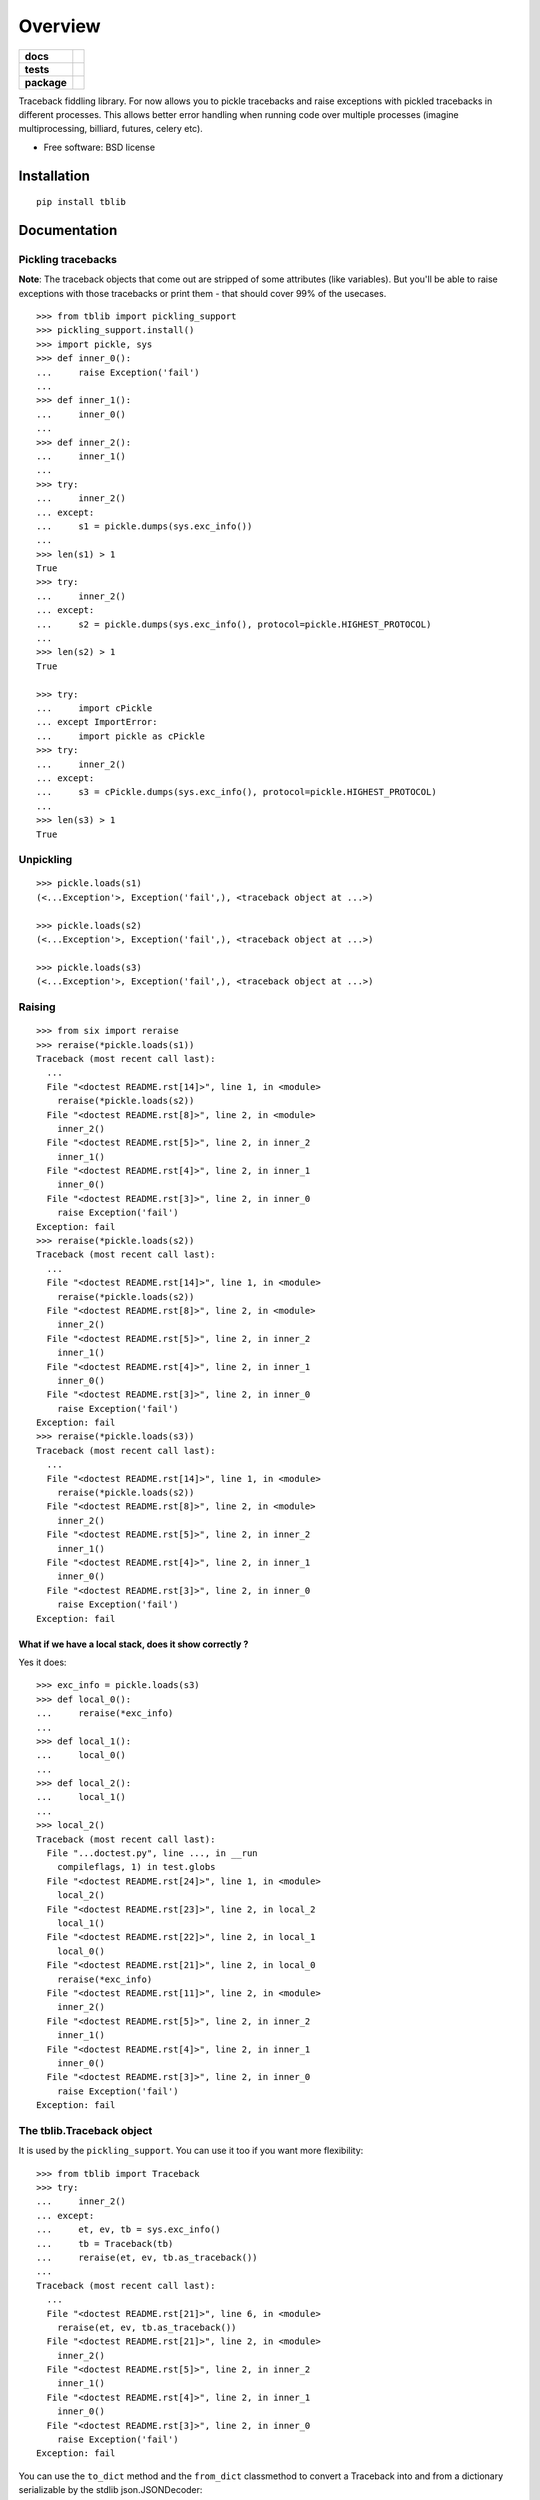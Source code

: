 ========
Overview
========

.. start-badges

.. list-table::
    :stub-columns: 1

    * - docs
      - |docs|
    * - tests
      - | |travis| |appveyor| |requires|
        | |coveralls| |codecov|
        | |landscape| |scrutinizer| |codacy| |codeclimate|
    * - package
      - |version| |downloads| |wheel| |supported-versions| |supported-implementations|

.. |docs| image:: https://readthedocs.org/projects/python-tblib/badge/?style=flat
    :target: https://readthedocs.org/projects/python-tblib
    :alt: Documentation Status

.. |travis| image:: https://travis-ci.org/ionelmc/python-tblib.svg?branch=master
    :alt: Travis-CI Build Status
    :target: https://travis-ci.org/ionelmc/python-tblib

.. |appveyor| image:: https://ci.appveyor.com/api/projects/status/github/ionelmc/python-tblib?branch=master&svg=true
    :alt: AppVeyor Build Status
    :target: https://ci.appveyor.com/project/ionelmc/python-tblib

.. |requires| image:: https://requires.io/github/ionelmc/python-tblib/requirements.svg?branch=master
    :alt: Requirements Status
    :target: https://requires.io/github/ionelmc/python-tblib/requirements/?branch=master

.. |coveralls| image:: https://coveralls.io/repos/ionelmc/python-tblib/badge.svg?branch=master&service=github
    :alt: Coverage Status
    :target: https://coveralls.io/r/ionelmc/python-tblib

.. |codecov| image:: https://codecov.io/github/ionelmc/python-tblib/coverage.svg?branch=master
    :alt: Coverage Status
    :target: https://codecov.io/github/ionelmc/python-tblib

.. |landscape| image:: https://landscape.io/github/ionelmc/python-tblib/master/landscape.svg?style=flat
    :target: https://landscape.io/github/ionelmc/python-tblib/master
    :alt: Code Quality Status

.. |codacy| image:: https://img.shields.io/codacy/REPLACE_WITH_PROJECT_ID.svg?style=flat
    :target: https://www.codacy.com/app/ionelmc/python-tblib
    :alt: Codacy Code Quality Status

.. |codeclimate| image:: https://codeclimate.com/github/ionelmc/python-tblib/badges/gpa.svg
   :target: https://codeclimate.com/github/ionelmc/python-tblib
   :alt: CodeClimate Quality Status

.. |version| image:: https://img.shields.io/pypi/v/tblib.svg?style=flat
    :alt: PyPI Package latest release
    :target: https://pypi.python.org/pypi/tblib

.. |downloads| image:: https://img.shields.io/pypi/dm/tblib.svg?style=flat
    :alt: PyPI Package monthly downloads
    :target: https://pypi.python.org/pypi/tblib

.. |wheel| image:: https://img.shields.io/pypi/wheel/tblib.svg?style=flat
    :alt: PyPI Wheel
    :target: https://pypi.python.org/pypi/tblib

.. |supported-versions| image:: https://img.shields.io/pypi/pyversions/tblib.svg?style=flat
    :alt: Supported versions
    :target: https://pypi.python.org/pypi/tblib

.. |supported-implementations| image:: https://img.shields.io/pypi/implementation/tblib.svg?style=flat
    :alt: Supported implementations
    :target: https://pypi.python.org/pypi/tblib

.. |scrutinizer| image:: https://img.shields.io/scrutinizer/g/ionelmc/python-tblib/master.svg?style=flat
    :alt: Scrutinizer Status
    :target: https://scrutinizer-ci.com/g/ionelmc/python-tblib/


.. end-badges

Traceback fiddling library. For now allows you to pickle tracebacks and raise exceptions with pickled tracebacks in
different processes. This allows better error handling when running code over multiple processes (imagine
multiprocessing, billiard, futures, celery etc).

* Free software: BSD license

Installation
============

::

    pip install tblib

Documentation
=============

Pickling tracebacks
-------------------

**Note**: The traceback objects that come out are stripped of some attributes (like variables). But you'll be able to raise exceptions with
those tracebacks or print them - that should cover 99% of the usecases.

::

    >>> from tblib import pickling_support
    >>> pickling_support.install()
    >>> import pickle, sys
    >>> def inner_0():
    ...     raise Exception('fail')
    ...
    >>> def inner_1():
    ...     inner_0()
    ...
    >>> def inner_2():
    ...     inner_1()
    ...
    >>> try:
    ...     inner_2()
    ... except:
    ...     s1 = pickle.dumps(sys.exc_info())
    ...
    >>> len(s1) > 1
    True
    >>> try:
    ...     inner_2()
    ... except:
    ...     s2 = pickle.dumps(sys.exc_info(), protocol=pickle.HIGHEST_PROTOCOL)
    ...
    >>> len(s2) > 1
    True

    >>> try:
    ...     import cPickle
    ... except ImportError:
    ...     import pickle as cPickle
    >>> try:
    ...     inner_2()
    ... except:
    ...     s3 = cPickle.dumps(sys.exc_info(), protocol=pickle.HIGHEST_PROTOCOL)
    ...
    >>> len(s3) > 1
    True

Unpickling
----------

::

    >>> pickle.loads(s1)
    (<...Exception'>, Exception('fail',), <traceback object at ...>)

    >>> pickle.loads(s2)
    (<...Exception'>, Exception('fail',), <traceback object at ...>)

    >>> pickle.loads(s3)
    (<...Exception'>, Exception('fail',), <traceback object at ...>)

Raising
-------

::

    >>> from six import reraise
    >>> reraise(*pickle.loads(s1))
    Traceback (most recent call last):
      ...
      File "<doctest README.rst[14]>", line 1, in <module>
        reraise(*pickle.loads(s2))
      File "<doctest README.rst[8]>", line 2, in <module>
        inner_2()
      File "<doctest README.rst[5]>", line 2, in inner_2
        inner_1()
      File "<doctest README.rst[4]>", line 2, in inner_1
        inner_0()
      File "<doctest README.rst[3]>", line 2, in inner_0
        raise Exception('fail')
    Exception: fail
    >>> reraise(*pickle.loads(s2))
    Traceback (most recent call last):
      ...
      File "<doctest README.rst[14]>", line 1, in <module>
        reraise(*pickle.loads(s2))
      File "<doctest README.rst[8]>", line 2, in <module>
        inner_2()
      File "<doctest README.rst[5]>", line 2, in inner_2
        inner_1()
      File "<doctest README.rst[4]>", line 2, in inner_1
        inner_0()
      File "<doctest README.rst[3]>", line 2, in inner_0
        raise Exception('fail')
    Exception: fail
    >>> reraise(*pickle.loads(s3))
    Traceback (most recent call last):
      ...
      File "<doctest README.rst[14]>", line 1, in <module>
        reraise(*pickle.loads(s2))
      File "<doctest README.rst[8]>", line 2, in <module>
        inner_2()
      File "<doctest README.rst[5]>", line 2, in inner_2
        inner_1()
      File "<doctest README.rst[4]>", line 2, in inner_1
        inner_0()
      File "<doctest README.rst[3]>", line 2, in inner_0
        raise Exception('fail')
    Exception: fail

What if we have a local stack, does it show correctly ?
```````````````````````````````````````````````````````

Yes it does::

    >>> exc_info = pickle.loads(s3)
    >>> def local_0():
    ...     reraise(*exc_info)
    ...
    >>> def local_1():
    ...     local_0()
    ...
    >>> def local_2():
    ...     local_1()
    ...
    >>> local_2()
    Traceback (most recent call last):
      File "...doctest.py", line ..., in __run
        compileflags, 1) in test.globs
      File "<doctest README.rst[24]>", line 1, in <module>
        local_2()
      File "<doctest README.rst[23]>", line 2, in local_2
        local_1()
      File "<doctest README.rst[22]>", line 2, in local_1
        local_0()
      File "<doctest README.rst[21]>", line 2, in local_0
        reraise(*exc_info)
      File "<doctest README.rst[11]>", line 2, in <module>
        inner_2()
      File "<doctest README.rst[5]>", line 2, in inner_2
        inner_1()
      File "<doctest README.rst[4]>", line 2, in inner_1
        inner_0()
      File "<doctest README.rst[3]>", line 2, in inner_0
        raise Exception('fail')
    Exception: fail



The tblib.Traceback object
--------------------------

It is used by the ``pickling_support``. You can use it too if you want more flexibility::

    >>> from tblib import Traceback
    >>> try:
    ...     inner_2()
    ... except:
    ...     et, ev, tb = sys.exc_info()
    ...     tb = Traceback(tb)
    ...     reraise(et, ev, tb.as_traceback())
    ...
    Traceback (most recent call last):
      ...
      File "<doctest README.rst[21]>", line 6, in <module>
        reraise(et, ev, tb.as_traceback())
      File "<doctest README.rst[21]>", line 2, in <module>
        inner_2()
      File "<doctest README.rst[5]>", line 2, in inner_2
        inner_1()
      File "<doctest README.rst[4]>", line 2, in inner_1
        inner_0()
      File "<doctest README.rst[3]>", line 2, in inner_0
        raise Exception('fail')
    Exception: fail


You can use the ``to_dict`` method and the ``from_dict`` classmethod to
convert a Traceback into and from a dictionary serializable by the stdlib
json.JSONDecoder::

    >>> import json
    >>> from tblib import Traceback
    >>> from pprint import pprint
    >>> try:
    ...     inner_2()
    ... except:
    ...     et, ev, tb = sys.exc_info()
    ...     tb = Traceback(tb)
    ...     tb_dict = tb.to_dict()
    ...     pprint(tb_dict)
    {'tb_frame': {'f_code': {'co_filename': '<doctest README.rst[30]>',
                             'co_name': '<module>'},
                  'f_globals': {'__name__': '__main__'}},
     'tb_lineno': 2,
     'tb_next': {'tb_frame': {'f_code': {'co_filename': ...
                                         'co_name': 'inner_2'},
                              'f_globals': {'__name__': '__main__'}},
                 'tb_lineno': 2,
                 'tb_next': {'tb_frame': {'f_code': {'co_filename': ...
                                                     'co_name': 'inner_1'},
                                          'f_globals': {'__name__': '__main__'}},
                             'tb_lineno': 2,
                             'tb_next': {'tb_frame': {'f_code': {'co_filename': ...
                                                                 'co_name': 'inner_0'},
                                                      'f_globals': {'__name__': '__main__'}},
                                         'tb_lineno': 2,
                                         'tb_next': None}}}}
    >>> tb_json = json.dumps(tb_dict)
    >>> tb = Traceback.from_dict(json.loads(tb_json))
    >>> reraise(et, ev, tb.as_traceback())
    Traceback (most recent call last):
      ...
      File "<doctest README.rst[21]>", line 6, in <module>
        reraise(et, ev, tb.as_traceback())
      File "<doctest README.rst[21]>", line 2, in <module>
        inner_2()
      File "<doctest README.rst[5]>", line 2, in inner_2
        inner_1()
      File "<doctest README.rst[4]>", line 2, in inner_1
        inner_0()
      File "<doctest README.rst[3]>", line 2, in inner_0
        raise Exception('fail')
    Exception: fail




Decorators
----------

return_error
------------

::

    >>> from tblib.decorators import return_error
    >>> inner_2r = return_error(inner_2)
    >>> e = inner_2r()
    >>> e
    <tblib.decorators.Error object at ...>
    >>> e.reraise()
    Traceback (most recent call last):
      ...
      File "<doctest README.rst[26]>", line 1, in <module>
        e.reraise()
      File "...tblib...decorators.py", line 19, in reraise
        reraise(self.exc_type, self.exc_value, self.traceback)
      File "...tblib...decorators.py", line 25, in return_exceptions_wrapper
        return func(*args, **kwargs)
      File "<doctest README.rst[5]>", line 2, in inner_2
        inner_1()
      File "<doctest README.rst[4]>", line 2, in inner_1
        inner_0()
      File "<doctest README.rst[3]>", line 2, in inner_0
        raise Exception('fail')
    Exception: fail

How's this useful ? Imagine you're using multiprocessing like this::

    >>> import traceback
    >>> from multiprocessing import Pool
    >>> from examples import func_a
    >>> if sys.version_info[:2] >= (3, 4):
    ...     import multiprocessing.pool
    ...     # Undo the fix for http://bugs.python.org/issue13831 so that we can see the effects of our change.
    ...     # because Python 3.4 will show the remote traceback (but as a string sadly)
    ...     multiprocessing.pool.ExceptionWithTraceback = lambda e, t: e
    >>> pool = Pool()
    >>> try:
    ...     for i in pool.map(func_a, range(5)):
    ...         print(i)
    ... except:
    ...     print(traceback.format_exc())
    ...
    Traceback (most recent call last):
      File "<doctest README.rst[...]>", line 2, in <module>
        for i in pool.map(func_a, range(5)):
      File "...multiprocessing...pool.py", line ..., in map
        ...
      File "...multiprocessing...pool.py", line ..., in get
        ...
    Exception: Guessing time !
    <BLANKLINE>
    >>> pool.terminate()

Not very useful is it? Let's sort this out::

    >>> from tblib.decorators import apply_with_return_error, Error
    >>> from itertools import repeat
    >>> pool = Pool()
    >>> try:
    ...     for i in pool.map(apply_with_return_error, zip(repeat(func_a), range(5))):
    ...         if isinstance(i, Error):
    ...             i.reraise()
    ...         else:
    ...             print(i)
    ... except:
    ...     print(traceback.format_exc())
    ...
    Traceback (most recent call last):
      File "<doctest README.rst[...]>", line 4, in <module>
        i.reraise()
      File "...tblib...decorators.py", line ..., in reraise
        reraise(self.exc_type, self.exc_value, self.traceback)
      File "...tblib...decorators.py", line ..., in return_exceptions_wrapper
        return func(*args, **kwargs)
      File "...tblib...decorators.py", line ..., in apply_with_return_error
        return args[0](*args[1:])
      File "...examples.py", line 2, in func_a
        func_b()
      File "...examples.py", line 5, in func_b
        func_c()
      File "...examples.py", line 8, in func_c
        func_d()
      File "...examples.py", line 11, in func_d
        raise Exception("Guessing time !")
    Exception: Guessing time !
    <BLANKLINE>
    >>> pool.terminate()

Much better !

What if we have a local call stack ?
````````````````````````````````````

::

    >>> def local_0():
    ...     pool = Pool()
    ...     for i in pool.map(apply_with_return_error, zip(repeat(func_a), range(5))):
    ...         if isinstance(i, Error):
    ...             i.reraise()
    ...         else:
    ...             print(i)
    ...
    >>> def local_1():
    ...     local_0()
    ...
    >>> def local_2():
    ...     local_1()
    ...
    >>> try:
    ...     local_2()
    ... except:
    ...     print(traceback.format_exc())
    Traceback (most recent call last):
      File "<doctest README.rst[...]>", line 2, in <module>
        local_2()
      File "<doctest README.rst[...]>", line 2, in local_2
        local_1()
      File "<doctest README.rst[...]>", line 2, in local_1
        local_0()
      File "<doctest README.rst[...]>", line 5, in local_0
        i.reraise()
      File "...tblib...decorators.py", line 20, in reraise
        reraise(self.exc_type, self.exc_value, self.traceback)
      File "...tblib...decorators.py", line 27, in return_exceptions_wrapper
        return func(*args, **kwargs)
      File "...tblib...decorators.py", line 47, in apply_with_return_error
        return args[0](*args[1:])
      File "...tests...examples.py", line 2, in func_a
        func_b()
      File "...tests...examples.py", line 5, in func_b
        func_c()
      File "...tests...examples.py", line 8, in func_c
        func_d()
      File "...tests...examples.py", line 11, in func_d
        raise Exception("Guessing time !")
    Exception: Guessing time !
    <BLANKLINE>


Credits
=======

* `mitsuhiko/jinja2 <https://github.com/mitsuhiko/jinja2>`_ for figuring a way to create traceback objects.
